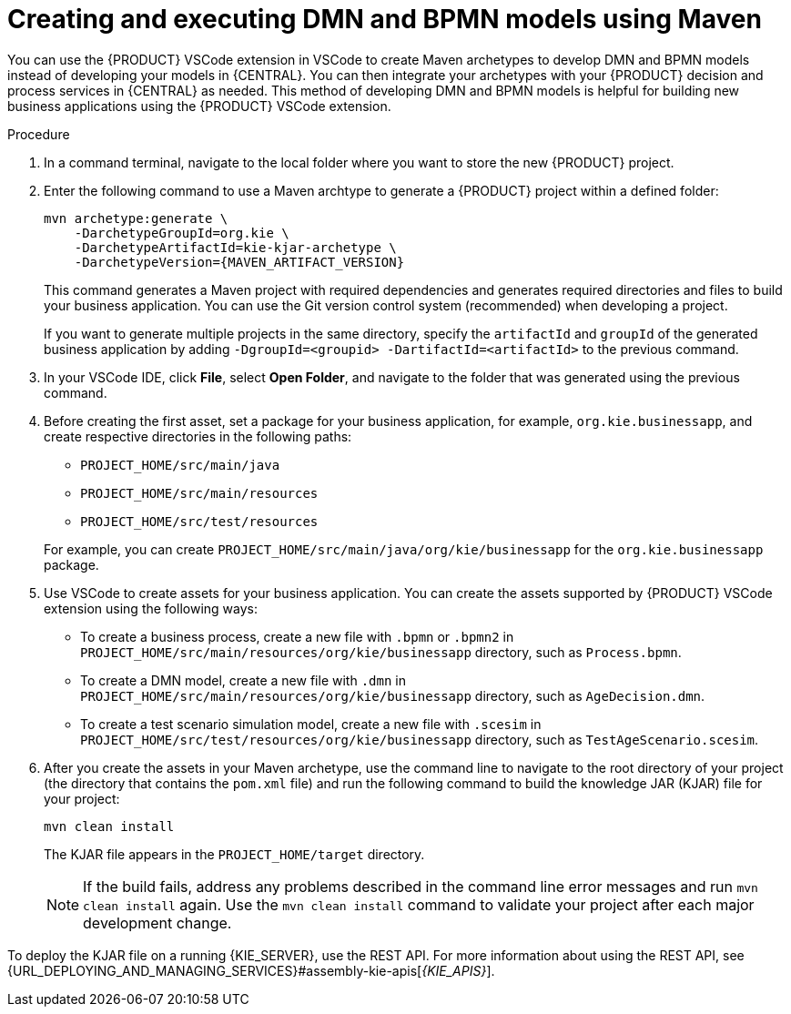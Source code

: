 [id="proc-dmn-bpmn-maven-create_{context}"]
= Creating and executing DMN and BPMN models using Maven

You can use the {PRODUCT} VSCode extension in VSCode to create Maven archetypes to develop DMN and BPMN models instead of developing your models in {CENTRAL}. You can then integrate your archetypes with your {PRODUCT} decision and process services in {CENTRAL} as needed. This method of developing DMN and BPMN models is helpful for building new business applications using the {PRODUCT} VSCode extension.

.Procedure
. In a command terminal, navigate to the local folder where you want to store the new {PRODUCT} project.
. Enter the following command to use a Maven archtype to generate a {PRODUCT} project within a defined folder:
+
[source,subs="attributes+"]
----
mvn archetype:generate \
    -DarchetypeGroupId=org.kie \
    -DarchetypeArtifactId=kie-kjar-archetype \
    -DarchetypeVersion={MAVEN_ARTIFACT_VERSION}
----
+
This command generates a Maven project with required dependencies and generates required directories and files to build your business application. You can use the Git version control system (recommended) when developing a project.
+
If you want to generate multiple projects in the same directory, specify the `artifactId` and `groupId` of the generated business application by adding `-DgroupId=<groupid> -DartifactId=<artifactId>` to the previous command.

. In your VSCode IDE, click *File*, select *Open Folder*, and navigate to the folder that was generated using the previous command.
+
. Before creating the first asset, set a package for your business application, for example, `org.kie.businessapp`, and create respective directories in the following paths:
+
* `PROJECT_HOME/src/main/java`
* `PROJECT_HOME/src/main/resources`
* `PROJECT_HOME/src/test/resources`

+
For example, you can create `PROJECT_HOME/src/main/java/org/kie/businessapp` for the `org.kie.businessapp` package.

. Use VSCode to create assets for your business application. You can create the assets supported by {PRODUCT} VSCode extension using the following ways:
+
* To create a business process, create a new file with `.bpmn` or `.bpmn2` in `PROJECT_HOME/src/main/resources/org/kie/businessapp` directory, such as `Process.bpmn`.
* To create a DMN model, create a new file with `.dmn` in `PROJECT_HOME/src/main/resources/org/kie/businessapp` directory, such as `AgeDecision.dmn`.
* To create a test scenario simulation model, create a new file with `.scesim` in `PROJECT_HOME/src/test/resources/org/kie/businessapp` directory, such as `TestAgeScenario.scesim`.

. After you create the assets in your Maven archetype, use the command line to navigate to the root directory of your project (the directory that contains the `pom.xml` file) and run the following command to build the knowledge JAR (KJAR) file for your project:
+
[source]
----
mvn clean install
----
+
The KJAR file appears in the `PROJECT_HOME/target` directory.
+
NOTE: If the build fails, address any problems described in the command line error messages and run `mvn clean install` again. Use the `mvn clean install` command to validate your project after each major development change.

To deploy the KJAR file on a running {KIE_SERVER}, use the REST API. For more information about using the REST API, see {URL_DEPLOYING_AND_MANAGING_SERVICES}#assembly-kie-apis[_{KIE_APIS}_].
